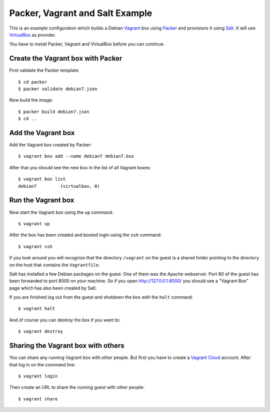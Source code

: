 ********************************
Packer, Vagrant and Salt Example
********************************

This is an example configuration which builds a Debian `Vagrant
<http://www.vagrantup.com/>`_ box using `Packer
<http://www.packer.io/>`_ and provisions it using `Salt
<http://www.saltstack.com/community/>`_. It will use `VirtualBox
<https://www.virtualbox.org/>`_ as provider.

You have to install Packer, Vagrant and VirtualBox before you can
continue.

Create the Vagrant box with Packer
==================================

First validate the Packer template::

    $ cd packer
    $ packer validate debian7.json

Now build the image::

    $ packer build debian7.json
    $ cd ..

Add the Vagrant box
===================

Add the Vagrant box created by Packer::

    $ vagrant box add --name debian7 debian7.box

After that you should see the new box in the list of all Vagrant boxes::

    $ vagrant box list
    debian7         (virtualbox, 0)

Run the Vagrant box
===================

Now start the Vagrant box using the ``up`` command::

    $ vagrant up

After the box has been created and booted login using the ``ssh`` command::

    $ vagrant ssh

If you look around you will recognize that the directory ``/vagrant`` on
the guest is a shared folder pointing to the directory on the host that
contains the ``Vagrantfile``.

Salt has installed a few Debian packages on the guest. One of them was
the Apache webserver. Port 80 of the guest has been forwarded to port
8000 on your machine. So if you open http://127.0.0.1:8000/ you should
see a "Vagrant Box" page which has also been created by Salt.

If you are finished log out from the guest and shutdown the box with the
``halt`` command::

    $ vagrant halt

And of course you can destroy the box if you want to::

    $ vagrant destroy

Sharing the Vagrant box with others
===================================

You can share any running Vagrant box with other people. But first you
have to create a `Vagrant Cloud <https://vagrantcloud.com/>`_ account.
After that log in on the command line::

    $ vagrant login

Then create an URL to share the running guest with other people::

    $ vagrant share
